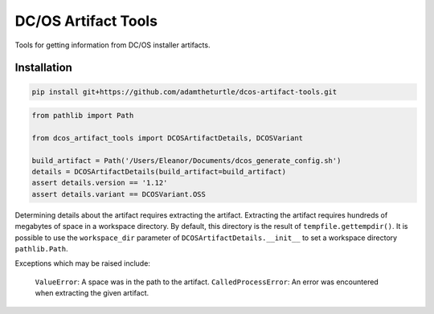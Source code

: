 DC/OS Artifact Tools
====================

Tools for getting information from DC/OS installer artifacts.

Installation
------------

.. code:: console

   pip install git+https://github.com/adamtheturtle/dcos-artifact-tools.git

.. code:: python

   from pathlib import Path

   from dcos_artifact_tools import DCOSArtifactDetails, DCOSVariant

   build_artifact = Path('/Users/Eleanor/Documents/dcos_generate_config.sh')
   details = DCOSArtifactDetails(build_artifact=build_artifact)
   assert details.version == '1.12'
   assert details.variant == DCOSVariant.OSS

Determining details about the artifact requires extracting the artifact.
Extracting the artifact requires hundreds of megabytes of space in a workspace directory.
By default, this directory is the result of ``tempfile.gettempdir()``.
It is possible to use the ``workspace_dir`` parameter of ``DCOSArtifactDetails.__init__`` to set a workspace directory ``pathlib.Path``.

Exceptions which may be raised include:

    ``ValueError``: A space was in the path to the artifact.
    ``CalledProcessError``: An error was encountered when extracting the given artifact.